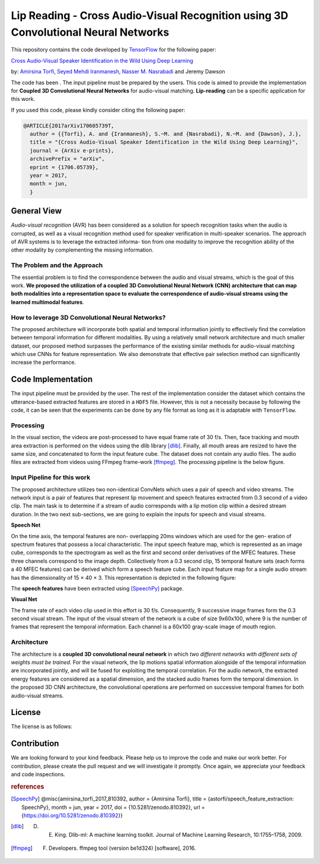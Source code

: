 ===================================================================================
Lip Reading - Cross Audio-Visual Recognition using 3D Convolutional Neural Networks
===================================================================================

This repository contains the code developed by TensorFlow_ for the following paper:


`Cross Audio-Visual Speaker Identification in the Wild Using Deep Learning`_

by: `Amirsina Torfi`_, `Seyed Mehdi Iranmanesh`_, `Nasser M. Nasrabadi`_ and Jeremy Dawson

.. _Cross Audio-Visual Speaker Identification in the Wild Using Deep Learning: https://arxiv.org/abs/1706.05739
.. _TensorFlow: https://www.tensorflow.org/
.. _Amirsina Torfi: https://astorfi.github.io/
.. _Seyed Mehdi Iranmanesh: http://community.wvu.edu/~seiranmanesh/
.. _Nasser M. Nasrabadi: http://nassernasrabadi.wixsite.com/mysite

The code has been . The input pipeline must be prepared by the users.
This code is aimed to provide the implementation for **Coupled 3D Convolutional Neural Networks** for
audio-visual matching. **Lip-reading** can be a specific application for this work.


.. |im1| image:: _images/1.gif


.. |im2| image:: _images/2.gif


.. |im3| image:: _images/3.gif


|im1| |im2| |im3|

If you used this code, please kindly consider citing the following paper:

.. code:: shell

  @ARTICLE{2017arXiv170605739T,
    author = {{Torfi}, A. and {Iranmanesh}, S.~M. and {Nasrabadi}, N.~M. and {Dawson}, J.},
    title = "{Cross Audio-Visual Speaker Identification in the Wild Using Deep Learning}",
    journal = {ArXiv e-prints},
    archivePrefix = "arXiv",
    eprint = {1706.05739},
    year = 2017,
    month = jun,
    }

--------------
General View
--------------

*Audio-visual recognition* (AVR) has been considered as
a solution for speech recognition tasks when the audio is
corrupted, as well as a visual recognition method used
for speaker verification in multi-speaker scenarios. The approach of AVR systems is to leverage the extracted informa-
tion from one modality to improve the recognition ability of
the other modality by complementing the missing information.

~~~~~~~~~~~~~~~~~~~~~~~~~~~~~~~~~~~
The Problem and the Approach
~~~~~~~~~~~~~~~~~~~~~~~~~~~~~~~~~~~

The essential problem is to find the correspondence between the audio and visual streams, which is the goal
of this work. **We proposed the utilization of a coupled 3D Convolutional Neural Network (CNN) architecture that can map
both modalities into a representation space to evaluate the correspondence of audio-visual streams using the learned
multimodal features**.

~~~~~~~~~~~~~~~~~~~~~~~~~~~~~~~~~~~~~~~~~~~~~~~~~~
How to leverage 3D Convolutional Neural Networks?
~~~~~~~~~~~~~~~~~~~~~~~~~~~~~~~~~~~~~~~~~~~~~~~~~~

The proposed architecture will incorporate both spatial and temporal information jointly to
effectively find the correlation between temporal information
for different modalities. By using a relatively small network architecture and much
smaller dataset, our proposed
method surpasses the performance of the existing similar
methods for audio-visual matching which use CNNs for
feature representation. We also demonstrate that effective
pair selection method can significantly increase the performance.


--------------------
Code Implementation
--------------------

The input pipeline must be provided by the user. The rest of the implementation consider the dataset
which contains the utterance-based extracted features are stored in a ``HDF5`` file. However, this
is not a necessity because by following the code, it can be seen that the experiments can be done by
any file format as long as it is adaptable with ``TensorFlow``.


~~~~~~~~~~~
Processing
~~~~~~~~~~~

In the visual section, the videos are post-processed to have equal frame rate of 30 f/s. Then, face tracking and mouth area extraction is performed on the videos using the
dlib library [dlib]_. Finally, all mouth areas are resized to have the same size, and concatenated to form the input feature
cube. The dataset does not contain any audio files. The audio files are extracted from
videos using FFmpeg frame-work [ffmpeg]_. The processing pipeline is the below figure.

.. image:: _images/processing-pipeline.png

~~~~~~~~~~~~~~~~~~~~~~~~~~~~~
Input Pipeline for this work
~~~~~~~~~~~~~~~~~~~~~~~~~~~~~

.. .. image:: https://github.com/astorfi/3D-convolutional-speaker-recognition/blob/master/_images/Speech_GIF.gif
..     :target: https://github.com/astorfi/3D-convolutional-speaker-recognition/blob/master/_images/Speech_GIF.gif

The proposed architecture utilizes two non-identical ConvNets which uses a pair of speech and video
streams. The network input is a pair of features that represent lip movement and
speech features extracted from 0.3 second of a video clip. The main task is to determine if a
stream of audio corresponds with a lip motion clip within a
desired stream duration. In the two next sub-sections, we are going to explain the inputs for speech and
visual streams.


**Speech Net**


On the time axis, the temporal features are non-
overlapping 20ms windows which are used for the gen-
eration of spectrum features that possess a local characteristic.
The input speech feature map, which is represented as an image cube,
corresponds to the spectrogram
as well as the first and second order derivatives of the
MFEC features. These three channels correspond to the image depth. Collectively from a 0.3 second
clip, 15 temporal feature sets (each
forms a 40 MFEC features) can be derived which form a
speech feature cube. Each input feature map for a single audio stream has the dimensionality of 15 × 40 × 3.
This representation is depicted in the following figure:

.. image:: _images/Speech_GIF.gif

The **speech features** have been extracted using [SpeechPy]_ package.

**Visual Net**

The frame rate of each video clip used in this effort is 30 f/s.
Consequently, 9 successive image frames form the 0.3 second visual stream.
The input of the visual stream of the network is a cube of size 9x60x100,
where 9 is the number of frames that represent the temporal information. Each
channel is a 60x100 gray-scale image of mouth region.

.. image:: _images/lip_motion.jpg



~~~~~~~~~~~~
Architecture
~~~~~~~~~~~~

The architecture is a **coupled 3D convolutional neural network** in which *two
different networks with different sets of weights must be trained*.
For the visual network, the lip motions spatial information alongside of the temporal information are
incorporated jointly, and will be fused for exploiting the temporal
correlation. For the audio network, the extracted energy features are
considered as a spatial dimension, and the stacked audio frames form the
temporal dimension. In the proposed 3D CNN architecture, the convolutional operations
are performed on successive temporal frames for both audio-visual streams.

.. image:: _images/DNN-Coupled.png


--------
License
--------

The license is as follows:


-------------
Contribution
-------------

We are looking forward to your kind feedback. Please help us to improve the code and make
our work better. For contribution, please create the pull request and we will investigate it promptly.
Once again, we appreciate your feedback and code inspections.


.. rubric:: references

.. [SpeechPy] @misc{amirsina_torfi_2017_810392,
                    author       = {Amirsina Torfi},
                    title        = {astorfi/speech_feature_extraction: SpeechPy},
                    month        = jun,
                    year         = 2017,
                    doi          = {10.5281/zenodo.810392},
                    url          = {https://doi.org/10.5281/zenodo.810392}}

.. [dlib] D. E. King. Dlib-ml: A machine learning toolkit. Journal of Machine Learning Research, 10:1755–1758, 2009.
.. [ffmpeg] F. Developers. ffmpeg tool (version be1d324) [software], 2016.
